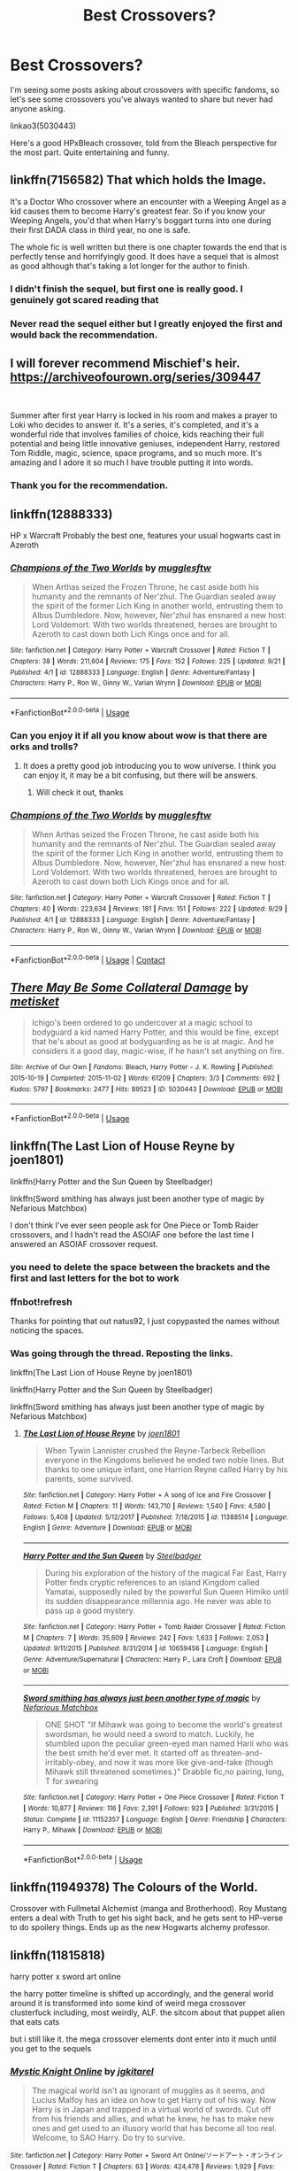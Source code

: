 #+TITLE: Best Crossovers?

* Best Crossovers?
:PROPERTIES:
:Author: lord_geryon
:Score: 17
:DateUnix: 1538793661.0
:DateShort: 2018-Oct-06
:END:
I'm seeing some posts asking about crossovers with specific fandoms, so let's see some crossovers you've always wanted to share but never had anyone asking.

linkao3(5030443)

Here's a good HPxBleach crossover, told from the Bleach perspective for the most part. Quite entertaining and funny.


** linkffn(7156582) That which holds the Image.

It's a Doctor Who crossover where an encounter with a Weeping Angel as a kid causes them to become Harry's greatest fear. So if you know your Weeping Angels, you'd that when Harry's boggart turns into one during their first DADA class in third year, no one is safe.

The whole fic is well written but there is one chapter towards the end that is perfectly tense and horrifyingly good. It does have a sequel that is almost as good although that's taking a lot longer for the author to finish.
:PROPERTIES:
:Author: geek_of_nature
:Score: 10
:DateUnix: 1538820458.0
:DateShort: 2018-Oct-06
:END:

*** I didn't finish the sequel, but first one is really good. I genuinely got scared reading that
:PROPERTIES:
:Author: dmantisk
:Score: 1
:DateUnix: 1538831562.0
:DateShort: 2018-Oct-06
:END:


*** Never read the sequel either but I greatly enjoyed the first and would back the recommendation.
:PROPERTIES:
:Author: ItCouldAllBeForNot
:Score: 1
:DateUnix: 1538841078.0
:DateShort: 2018-Oct-06
:END:


** I will forever recommend Mischief's heir. [[https://archiveofourown.org/series/309447]]

​

Summer after first year Harry is locked in his room and makes a prayer to Loki who decides to answer it. It's a series, it's completed, and it's a wonderful ride that involves families of choice, kids reaching their full potential and being little innovative geniuses, independent Harry, restored Tom Riddle, magic, science, space programs, and so much more. It's amazing and I adore it so much I have trouble putting it into words.
:PROPERTIES:
:Author: ItCouldAllBeForNot
:Score: 4
:DateUnix: 1538841429.0
:DateShort: 2018-Oct-06
:END:

*** Thank you for the recommendation.
:PROPERTIES:
:Author: Freshenstein
:Score: 4
:DateUnix: 1538982248.0
:DateShort: 2018-Oct-08
:END:


** linkffn(12888333)

HP x Warcraft Probably the best one, features your usual hogwarts cast in Azeroth
:PROPERTIES:
:Author: kontad
:Score: 4
:DateUnix: 1538801919.0
:DateShort: 2018-Oct-06
:END:

*** [[https://www.fanfiction.net/s/12888333/1/][*/Champions of the Two Worlds/*]] by [[https://www.fanfiction.net/u/4497458/mugglesftw][/mugglesftw/]]

#+begin_quote
  When Arthas seized the Frozen Throne, he cast aside both his humanity and the remnants of Ner'zhul. The Guardian sealed away the spirit of the former Lich King in another world, entrusting them to Albus Dumbledore. Now, however, Ner'zhul has ensnared a new host: Lord Voldemort. With two worlds threatened, heroes are brought to Azeroth to cast down both Lich Kings once and for all.
#+end_quote

^{/Site/:} ^{fanfiction.net} ^{*|*} ^{/Category/:} ^{Harry} ^{Potter} ^{+} ^{Warcraft} ^{Crossover} ^{*|*} ^{/Rated/:} ^{Fiction} ^{T} ^{*|*} ^{/Chapters/:} ^{38} ^{*|*} ^{/Words/:} ^{211,604} ^{*|*} ^{/Reviews/:} ^{175} ^{*|*} ^{/Favs/:} ^{152} ^{*|*} ^{/Follows/:} ^{225} ^{*|*} ^{/Updated/:} ^{9/21} ^{*|*} ^{/Published/:} ^{4/1} ^{*|*} ^{/id/:} ^{12888333} ^{*|*} ^{/Language/:} ^{English} ^{*|*} ^{/Genre/:} ^{Adventure/Fantasy} ^{*|*} ^{/Characters/:} ^{Harry} ^{P.,} ^{Ron} ^{W.,} ^{Ginny} ^{W.,} ^{Varian} ^{Wrynn} ^{*|*} ^{/Download/:} ^{[[http://www.ff2ebook.com/old/ffn-bot/index.php?id=12888333&source=ff&filetype=epub][EPUB]]} ^{or} ^{[[http://www.ff2ebook.com/old/ffn-bot/index.php?id=12888333&source=ff&filetype=mobi][MOBI]]}

--------------

*FanfictionBot*^{2.0.0-beta} | [[https://github.com/tusing/reddit-ffn-bot/wiki/Usage][Usage]]
:PROPERTIES:
:Author: FanfictionBot
:Score: 2
:DateUnix: 1538802000.0
:DateShort: 2018-Oct-06
:END:


*** Can you enjoy it if all you know about wow is that there are orks and trolls?
:PROPERTIES:
:Author: Agasthenes
:Score: 2
:DateUnix: 1539009621.0
:DateShort: 2018-Oct-08
:END:

**** It does a pretty good job introducing you to wow universe. I think you can enjoy it, it may be a bit confusing, but there will be answers.
:PROPERTIES:
:Author: kontad
:Score: 2
:DateUnix: 1539010318.0
:DateShort: 2018-Oct-08
:END:

***** Will check it out, thanks
:PROPERTIES:
:Author: Agasthenes
:Score: 1
:DateUnix: 1539011671.0
:DateShort: 2018-Oct-08
:END:


*** [[https://www.fanfiction.net/s/12888333/1/][*/Champions of the Two Worlds/*]] by [[https://www.fanfiction.net/u/4497458/mugglesftw][/mugglesftw/]]

#+begin_quote
  When Arthas seized the Frozen Throne, he cast aside both his humanity and the remnants of Ner'zhul. The Guardian sealed away the spirit of the former Lich King in another world, entrusting them to Albus Dumbledore. Now, however, Ner'zhul has ensnared a new host: Lord Voldemort. With two worlds threatened, heroes are brought to Azeroth to cast down both Lich Kings once and for all.
#+end_quote

^{/Site/:} ^{fanfiction.net} ^{*|*} ^{/Category/:} ^{Harry} ^{Potter} ^{+} ^{Warcraft} ^{Crossover} ^{*|*} ^{/Rated/:} ^{Fiction} ^{T} ^{*|*} ^{/Chapters/:} ^{40} ^{*|*} ^{/Words/:} ^{223,634} ^{*|*} ^{/Reviews/:} ^{181} ^{*|*} ^{/Favs/:} ^{151} ^{*|*} ^{/Follows/:} ^{222} ^{*|*} ^{/Updated/:} ^{9/29} ^{*|*} ^{/Published/:} ^{4/1} ^{*|*} ^{/id/:} ^{12888333} ^{*|*} ^{/Language/:} ^{English} ^{*|*} ^{/Genre/:} ^{Adventure/Fantasy} ^{*|*} ^{/Characters/:} ^{Harry} ^{P.,} ^{Ron} ^{W.,} ^{Ginny} ^{W.,} ^{Varian} ^{Wrynn} ^{*|*} ^{/Download/:} ^{[[http://www.ff2ebook.com/old/ffn-bot/index.php?id=12888333&source=ff&filetype=epub][EPUB]]} ^{or} ^{[[http://www.ff2ebook.com/old/ffn-bot/index.php?id=12888333&source=ff&filetype=mobi][MOBI]]}

--------------

*FanfictionBot*^{2.0.0-beta} | [[https://github.com/tusing/reddit-ffn-bot/wiki/Usage][Usage]] | [[https://www.reddit.com/message/compose?to=tusing][Contact]]
:PROPERTIES:
:Score: 1
:DateUnix: 1538815117.0
:DateShort: 2018-Oct-06
:END:


** [[https://archiveofourown.org/works/5030443][*/There May Be Some Collateral Damage/*]] by [[https://www.archiveofourown.org/users/metisket/pseuds/metisket][/metisket/]]

#+begin_quote
  Ichigo's been ordered to go undercover at a magic school to bodyguard a kid named Harry Potter, and this would be fine, except that he's about as good at bodyguarding as he is at magic. And he considers it a good day, magic-wise, if he hasn't set anything on fire.
#+end_quote

^{/Site/:} ^{Archive} ^{of} ^{Our} ^{Own} ^{*|*} ^{/Fandoms/:} ^{Bleach,} ^{Harry} ^{Potter} ^{-} ^{J.} ^{K.} ^{Rowling} ^{*|*} ^{/Published/:} ^{2015-10-19} ^{*|*} ^{/Completed/:} ^{2015-11-02} ^{*|*} ^{/Words/:} ^{61209} ^{*|*} ^{/Chapters/:} ^{3/3} ^{*|*} ^{/Comments/:} ^{692} ^{*|*} ^{/Kudos/:} ^{5797} ^{*|*} ^{/Bookmarks/:} ^{2477} ^{*|*} ^{/Hits/:} ^{89523} ^{*|*} ^{/ID/:} ^{5030443} ^{*|*} ^{/Download/:} ^{[[https://archiveofourown.org/downloads/me/metisket/5030443/There%20May%20Be%20Some%20Collateral.epub?updated_at=1538017952][EPUB]]} ^{or} ^{[[https://archiveofourown.org/downloads/me/metisket/5030443/There%20May%20Be%20Some%20Collateral.mobi?updated_at=1538017952][MOBI]]}

--------------

*FanfictionBot*^{2.0.0-beta} | [[https://github.com/tusing/reddit-ffn-bot/wiki/Usage][Usage]]
:PROPERTIES:
:Author: FanfictionBot
:Score: 3
:DateUnix: 1538793666.0
:DateShort: 2018-Oct-06
:END:


** linkffn(The Last Lion of House Reyne by joen1801)

linkffn(Harry Potter and the Sun Queen by Steelbadger)

linkffn(Sword smithing has always just been another type of magic by Nefarious Matchbox)

I don't think I've ever seen people ask for One Piece or Tomb Raider crossovers, and I hadn't read the ASOIAF one before the last time I answered an ASOIAF crossover request.
:PROPERTIES:
:Author: Aet2991
:Score: 3
:DateUnix: 1538816950.0
:DateShort: 2018-Oct-06
:END:

*** you need to delete the space between the brackets and the first and last letters for the bot to work
:PROPERTIES:
:Author: natus92
:Score: 1
:DateUnix: 1538822068.0
:DateShort: 2018-Oct-06
:END:


*** ffnbot!refresh

Thanks for pointing that out natus92, I just copypasted the names without noticing the spaces.
:PROPERTIES:
:Author: Aet2991
:Score: 1
:DateUnix: 1538824218.0
:DateShort: 2018-Oct-06
:END:


*** Was going through the thread. Reposting the links.

linkffn(The Last Lion of House Reyne by joen1801)

linkffn(Harry Potter and the Sun Queen by Steelbadger)

linkffn(Sword smithing has always just been another type of magic by Nefarious Matchbox)
:PROPERTIES:
:Author: shillecce
:Score: 1
:DateUnix: 1544923043.0
:DateShort: 2018-Dec-16
:END:

**** [[https://www.fanfiction.net/s/11388514/1/][*/The Last Lion of House Reyne/*]] by [[https://www.fanfiction.net/u/6132825/joen1801][/joen1801/]]

#+begin_quote
  When Tywin Lannister crushed the Reyne-Tarbeck Rebellion everyone in the Kingdoms believed he ended two noble lines. But thanks to one unique infant, one Harrion Reyne called Harry by his parents, some survived.
#+end_quote

^{/Site/:} ^{fanfiction.net} ^{*|*} ^{/Category/:} ^{Harry} ^{Potter} ^{+} ^{A} ^{song} ^{of} ^{Ice} ^{and} ^{Fire} ^{Crossover} ^{*|*} ^{/Rated/:} ^{Fiction} ^{M} ^{*|*} ^{/Chapters/:} ^{11} ^{*|*} ^{/Words/:} ^{143,710} ^{*|*} ^{/Reviews/:} ^{1,540} ^{*|*} ^{/Favs/:} ^{4,580} ^{*|*} ^{/Follows/:} ^{5,408} ^{*|*} ^{/Updated/:} ^{5/12/2017} ^{*|*} ^{/Published/:} ^{7/18/2015} ^{*|*} ^{/id/:} ^{11388514} ^{*|*} ^{/Language/:} ^{English} ^{*|*} ^{/Genre/:} ^{Adventure} ^{*|*} ^{/Download/:} ^{[[http://www.ff2ebook.com/old/ffn-bot/index.php?id=11388514&source=ff&filetype=epub][EPUB]]} ^{or} ^{[[http://www.ff2ebook.com/old/ffn-bot/index.php?id=11388514&source=ff&filetype=mobi][MOBI]]}

--------------

[[https://www.fanfiction.net/s/10659456/1/][*/Harry Potter and the Sun Queen/*]] by [[https://www.fanfiction.net/u/5291694/Steelbadger][/Steelbadger/]]

#+begin_quote
  During his exploration of the history of the magical Far East, Harry Potter finds cryptic references to an island Kingdom called Yamatai, supposedly ruled by the powerful Sun Queen Himiko until its sudden disappearance millennia ago. He never was able to pass up a good mystery.
#+end_quote

^{/Site/:} ^{fanfiction.net} ^{*|*} ^{/Category/:} ^{Harry} ^{Potter} ^{+} ^{Tomb} ^{Raider} ^{Crossover} ^{*|*} ^{/Rated/:} ^{Fiction} ^{M} ^{*|*} ^{/Chapters/:} ^{7} ^{*|*} ^{/Words/:} ^{35,609} ^{*|*} ^{/Reviews/:} ^{242} ^{*|*} ^{/Favs/:} ^{1,633} ^{*|*} ^{/Follows/:} ^{2,053} ^{*|*} ^{/Updated/:} ^{9/11/2015} ^{*|*} ^{/Published/:} ^{8/31/2014} ^{*|*} ^{/id/:} ^{10659456} ^{*|*} ^{/Language/:} ^{English} ^{*|*} ^{/Genre/:} ^{Adventure/Supernatural} ^{*|*} ^{/Characters/:} ^{Harry} ^{P.,} ^{Lara} ^{Croft} ^{*|*} ^{/Download/:} ^{[[http://www.ff2ebook.com/old/ffn-bot/index.php?id=10659456&source=ff&filetype=epub][EPUB]]} ^{or} ^{[[http://www.ff2ebook.com/old/ffn-bot/index.php?id=10659456&source=ff&filetype=mobi][MOBI]]}

--------------

[[https://www.fanfiction.net/s/11152357/1/][*/Sword smithing has always just been another type of magic/*]] by [[https://www.fanfiction.net/u/5398760/Nefarious-Matchbox][/Nefarious Matchbox/]]

#+begin_quote
  ONE SHOT "If Mihawk was going to become the world's greatest swordsman, he would need a sword to match. Luckily, he stumbled upon the peculiar green-eyed man named Harii who was the best smith he'd ever met. It started off as threaten-and-irritably-obey, and now it was more like give-and-take (though Mihawk still threatened sometimes.)" Drabble fic,no pairing, long, T for swearing
#+end_quote

^{/Site/:} ^{fanfiction.net} ^{*|*} ^{/Category/:} ^{Harry} ^{Potter} ^{+} ^{One} ^{Piece} ^{Crossover} ^{*|*} ^{/Rated/:} ^{Fiction} ^{T} ^{*|*} ^{/Words/:} ^{10,877} ^{*|*} ^{/Reviews/:} ^{116} ^{*|*} ^{/Favs/:} ^{2,391} ^{*|*} ^{/Follows/:} ^{923} ^{*|*} ^{/Published/:} ^{3/31/2015} ^{*|*} ^{/Status/:} ^{Complete} ^{*|*} ^{/id/:} ^{11152357} ^{*|*} ^{/Language/:} ^{English} ^{*|*} ^{/Genre/:} ^{Friendship} ^{*|*} ^{/Characters/:} ^{Harry} ^{P.,} ^{Mihawk} ^{*|*} ^{/Download/:} ^{[[http://www.ff2ebook.com/old/ffn-bot/index.php?id=11152357&source=ff&filetype=epub][EPUB]]} ^{or} ^{[[http://www.ff2ebook.com/old/ffn-bot/index.php?id=11152357&source=ff&filetype=mobi][MOBI]]}

--------------

*FanfictionBot*^{2.0.0-beta} | [[https://github.com/tusing/reddit-ffn-bot/wiki/Usage][Usage]]
:PROPERTIES:
:Author: FanfictionBot
:Score: 1
:DateUnix: 1544923085.0
:DateShort: 2018-Dec-16
:END:


** linkffn(11949378) The Colours of the World.

Crossover with Fullmetal Alchemist (manga and Brotherhood). Roy Mustang enters a deal with Truth to get his sight back, and he gets sent to HP-verse to do spoilery things. Ends up as the new Hogwarts alchemy professor.
:PROPERTIES:
:Author: jedijinnora
:Score: 2
:DateUnix: 1538845017.0
:DateShort: 2018-Oct-06
:END:


** linkffn(11815818)

harry potter x sword art online

the harry potter timeline is shifted up accordingly, and the general world around it is transformed into some kind of weird mega crossover clusterfuck including, most weirdly, ALF. the sitcom about that puppet alien that eats cats

but i still like it. the mega crossover elements dont enter into it much until you get to the sequels
:PROPERTIES:
:Author: blockbaven
:Score: 2
:DateUnix: 1538795738.0
:DateShort: 2018-Oct-06
:END:

*** [[https://www.fanfiction.net/s/11815818/1/][*/Mystic Knight Online/*]] by [[https://www.fanfiction.net/u/299253/jgkitarel][/jgkitarel/]]

#+begin_quote
  The magical world isn't as ignorant of muggles as it seems, and Lucius Malfoy has an idea on how to get Harry out of his way. Now Harry is in Japan and trapped in a virtual world of swords. Cut off from his friends and allies, and what he knew, he has to make new ones and get used to an illusory world that has become all too real. Welcome, to SAO Harry. Do try to survive.
#+end_quote

^{/Site/:} ^{fanfiction.net} ^{*|*} ^{/Category/:} ^{Harry} ^{Potter} ^{+} ^{Sword} ^{Art} ^{Online/ソードアート・オンライン} ^{Crossover} ^{*|*} ^{/Rated/:} ^{Fiction} ^{T} ^{*|*} ^{/Chapters/:} ^{63} ^{*|*} ^{/Words/:} ^{424,478} ^{*|*} ^{/Reviews/:} ^{1,929} ^{*|*} ^{/Favs/:} ^{3,339} ^{*|*} ^{/Follows/:} ^{3,120} ^{*|*} ^{/Updated/:} ^{9/9/2017} ^{*|*} ^{/Published/:} ^{2/28/2016} ^{*|*} ^{/Status/:} ^{Complete} ^{*|*} ^{/id/:} ^{11815818} ^{*|*} ^{/Language/:} ^{English} ^{*|*} ^{/Genre/:} ^{Adventure/Fantasy} ^{*|*} ^{/Characters/:} ^{<Harry} ^{P.,} ^{Silica/Keiko} ^{A.>} ^{*|*} ^{/Download/:} ^{[[http://www.ff2ebook.com/old/ffn-bot/index.php?id=11815818&source=ff&filetype=epub][EPUB]]} ^{or} ^{[[http://www.ff2ebook.com/old/ffn-bot/index.php?id=11815818&source=ff&filetype=mobi][MOBI]]}

--------------

*FanfictionBot*^{2.0.0-beta} | [[https://github.com/tusing/reddit-ffn-bot/wiki/Usage][Usage]]
:PROPERTIES:
:Author: FanfictionBot
:Score: 1
:DateUnix: 1538795755.0
:DateShort: 2018-Oct-06
:END:
